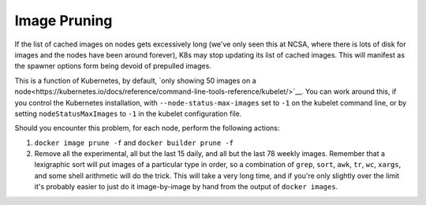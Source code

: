 #############
Image Pruning
#############

If the list of cached images on nodes gets excessively long (we've only seen this at NCSA, where there is lots of disk for images and the nodes have been around forever), K8s may stop updating its list of cached images.  This will manifest as the spawner options form being devoid of prepulled images.

This is a function of Kubernetes, by default, `only showing 50 images on a node<https://kubernetes.io/docs/reference/command-line-tools-reference/kubelet/>`__.  You can work around this, if you control the Kubernetes installation, with ``--node-status-max-images`` set to ``-1`` on the kubelet command line, or by setting ``nodeStatusMaxImages`` to ``-1`` in the kubelet configuration file.

Should you encounter this problem, for each node, perform the following actions:

#. ``docker image prune -f`` and ``docker builder prune -f``
#. Remove all the experimental, all but the last 15 daily, and all but the last 78 weekly images.  Remember that a lexigraphic sort will put images of a particular type in order, so a combination of ``grep``, ``sort``, ``awk``, ``tr``, ``wc``, ``xargs``, and some shell arithmetic will do the trick.  This will take a very long time, and if you're only slightly over the limit it's probably easier to just do it image-by-image by hand from the output of ``docker images``.
